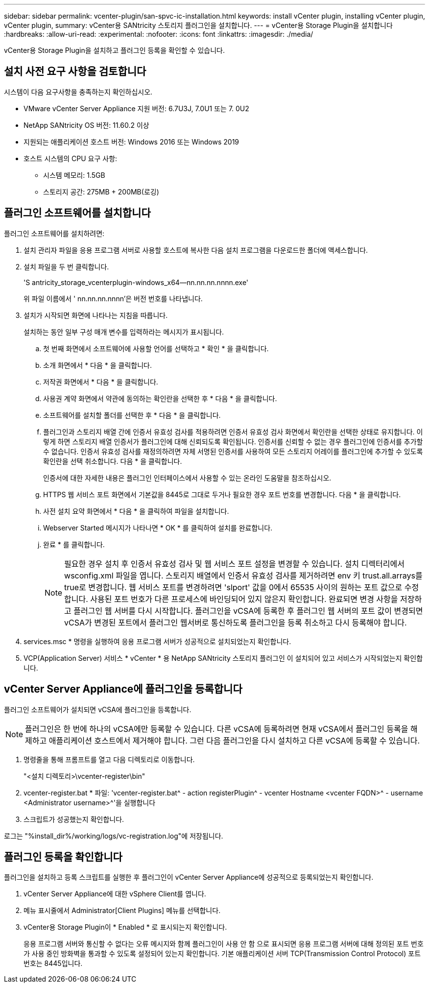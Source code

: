 ---
sidebar: sidebar 
permalink: vcenter-plugin/san-spvc-ic-installation.html 
keywords: install vCenter plugin, installing vCenter plugin, vCenter plugin, 
summary: vCenter용 SANtricity 스토리지 플러그인을 설치합니다. 
---
= vCenter용 Storage Plugin을 설치합니다
:hardbreaks:
:allow-uri-read: 
:experimental: 
:nofooter: 
:icons: font
:linkattrs: 
:imagesdir: ./media/


[role="lead"]
vCenter용 Storage Plugin을 설치하고 플러그인 등록을 확인할 수 있습니다.



== 설치 사전 요구 사항을 검토합니다

시스템이 다음 요구사항을 충족하는지 확인하십시오.

* VMware vCenter Server Appliance 지원 버전: 6.7U3J, 7.0U1 또는 7. 0U2
* NetApp SANtricity OS 버전: 11.60.2 이상
* 지원되는 애플리케이션 호스트 버전: Windows 2016 또는 Windows 2019
* 호스트 시스템의 CPU 요구 사항:
+
** 시스템 메모리: 1.5GB
** 스토리지 공간: 275MB + 200MB(로깅)






== 플러그인 소프트웨어를 설치합니다

플러그인 소프트웨어를 설치하려면:

. 설치 관리자 파일을 응용 프로그램 서버로 사용할 호스트에 복사한 다음 설치 프로그램을 다운로드한 폴더에 액세스합니다.
. 설치 파일을 두 번 클릭합니다.
+
'S antricity_storage_vcenterplugin-windows_x64--nn.nn.nn.nnnn.exe'

+
위 파일 이름에서 ' nn.nn.nn.nnnn'은 버전 번호를 나타냅니다.

. 설치가 시작되면 화면에 나타나는 지침을 따릅니다.
+
설치하는 동안 일부 구성 매개 변수를 입력하라는 메시지가 표시됩니다.

+
.. 첫 번째 화면에서 소프트웨어에 사용할 언어를 선택하고 * 확인 * 을 클릭합니다.
.. 소개 화면에서 * 다음 * 을 클릭합니다.
.. 저작권 화면에서 * 다음 * 을 클릭합니다.
.. 사용권 계약 화면에서 약관에 동의하는 확인란을 선택한 후 * 다음 * 을 클릭합니다.
.. 소프트웨어를 설치할 폴더를 선택한 후 * 다음 * 을 클릭합니다.
.. 플러그인과 스토리지 배열 간에 인증서 유효성 검사를 적용하려면 인증서 유효성 검사 화면에서 확인란을 선택한 상태로 유지합니다. 이렇게 하면 스토리지 배열 인증서가 플러그인에 대해 신뢰되도록 확인됩니다. 인증서를 신뢰할 수 없는 경우 플러그인에 인증서를 추가할 수 없습니다. 인증서 유효성 검사를 재정의하려면 자체 서명된 인증서를 사용하여 모든 스토리지 어레이를 플러그인에 추가할 수 있도록 확인란을 선택 취소합니다. 다음 * 을 클릭합니다.
+
인증서에 대한 자세한 내용은 플러그인 인터페이스에서 사용할 수 있는 온라인 도움말을 참조하십시오.

.. HTTPS 웹 서비스 포트 화면에서 기본값을 8445로 그대로 두거나 필요한 경우 포트 번호를 변경합니다. 다음 * 을 클릭합니다.
.. 사전 설치 요약 화면에서 * 다음 * 을 클릭하여 파일을 설치합니다.
.. Webserver Started 메시지가 나타나면 * OK * 를 클릭하여 설치를 완료합니다.
.. 완료 * 를 클릭합니다.
+

NOTE: 필요한 경우 설치 후 인증서 유효성 검사 및 웹 서비스 포트 설정을 변경할 수 있습니다. 설치 디렉터리에서 wsconfig.xml 파일을 엽니다. 스토리지 배열에서 인증서 유효성 검사를 제거하려면 env 키 trust.all.arrays를 true로 변경합니다. 웹 서비스 포트를 변경하려면 'slport' 값을 0에서 65535 사이의 원하는 포트 값으로 수정합니다. 사용된 포트 번호가 다른 프로세스에 바인딩되어 있지 않은지 확인합니다. 완료되면 변경 사항을 저장하고 플러그인 웹 서버를 다시 시작합니다. 플러그인을 vCSA에 등록한 후 플러그인 웹 서버의 포트 값이 변경되면 vCSA가 변경된 포트에서 플러그인 웹서버로 통신하도록 플러그인을 등록 취소하고 다시 등록해야 합니다.



. services.msc * 명령을 실행하여 응용 프로그램 서버가 성공적으로 설치되었는지 확인합니다.
. VCP(Application Server) 서비스 * vCenter * 용 NetApp SANtricity 스토리지 플러그인 이 설치되어 있고 서비스가 시작되었는지 확인합니다.




== vCenter Server Appliance에 플러그인을 등록합니다

플러그인 소프트웨어가 설치되면 vCSA에 플러그인을 등록합니다.


NOTE: 플러그인은 한 번에 하나의 vCSA에만 등록할 수 있습니다. 다른 vCSA에 등록하려면 현재 vCSA에서 플러그인 등록을 해제하고 애플리케이션 호스트에서 제거해야 합니다. 그런 다음 플러그인을 다시 설치하고 다른 vCSA에 등록할 수 있습니다.

. 명령줄을 통해 프롬프트를 열고 다음 디렉토리로 이동합니다.
+
"<설치 디렉토리>\vcenter-register\bin"

. vcenter-register.bat * 파일: 'vcenter-register.bat^ - action registerPlugin^ - vcenter Hostname <vcenter FQDN>^ - username <Administrator username>^'을 실행합니다
. 스크립트가 성공했는지 확인합니다.


로그는 "%install_dir%/working/logs/vc-registration.log"에 저장됩니다.



== 플러그인 등록을 확인합니다

플러그인을 설치하고 등록 스크립트를 실행한 후 플러그인이 vCenter Server Appliance에 성공적으로 등록되었는지 확인합니다.

. vCenter Server Appliance에 대한 vSphere Client를 엽니다.
. 메뉴 표시줄에서 Administrator[Client Plugins] 메뉴를 선택합니다.
. vCenter용 Storage Plugin이 * Enabled * 로 표시되는지 확인합니다.
+
응용 프로그램 서버와 통신할 수 없다는 오류 메시지와 함께 플러그인이 사용 안 함 으로 표시되면 응용 프로그램 서버에 대해 정의된 포트 번호가 사용 중인 방화벽을 통과할 수 있도록 설정되어 있는지 확인합니다. 기본 애플리케이션 서버 TCP(Transmission Control Protocol) 포트 번호는 8445입니다.


